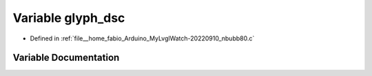.. _exhale_variable_nbubb80_8c_1a306b58c877e62a9785abcc9c769141ce:

Variable glyph_dsc
==================

- Defined in :ref:`file__home_fabio_Arduino_MyLvglWatch-20220910_nbubb80.c`


Variable Documentation
----------------------


.. doxygenvariable:: glyph_dsc
   :project: MyLVGLWatch